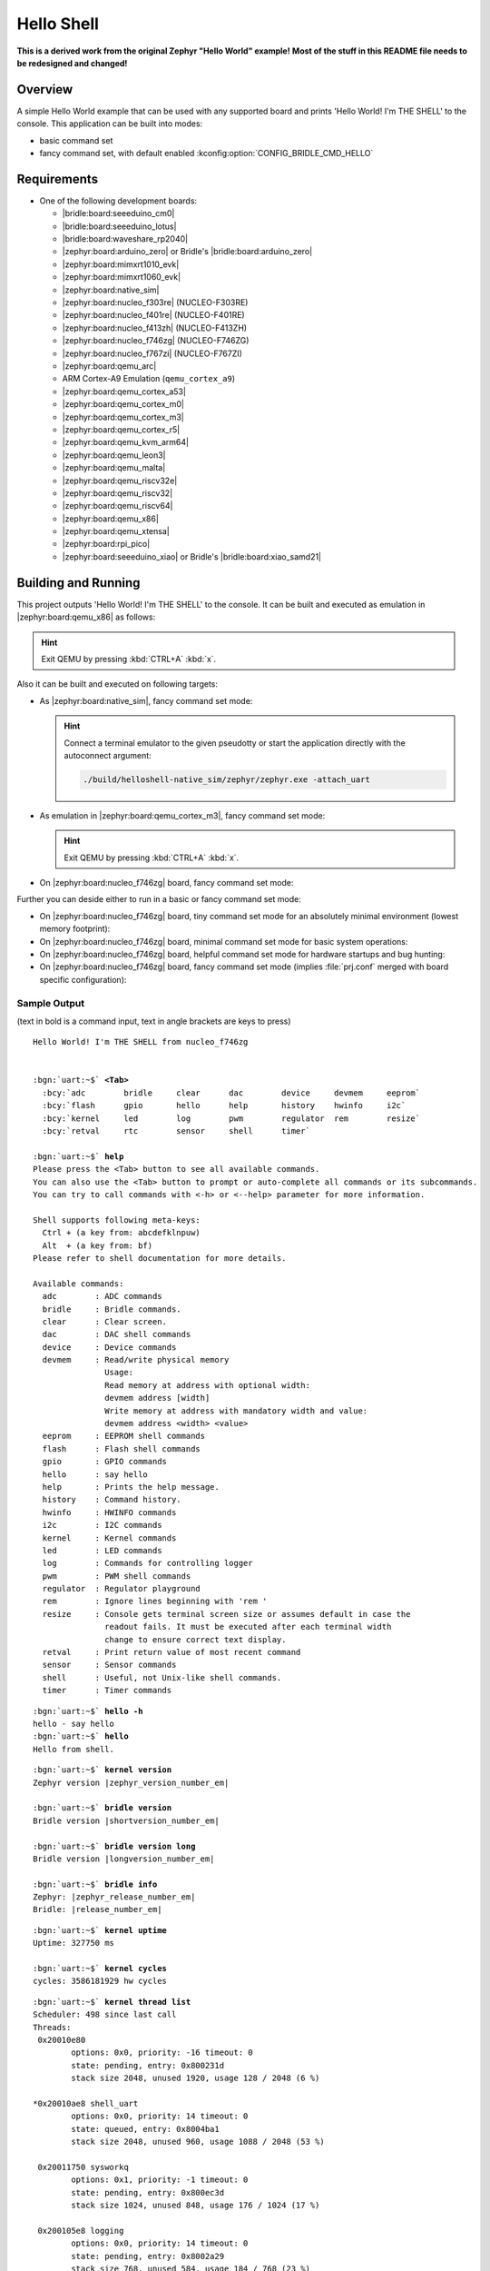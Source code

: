 .. _helloshell-sample:

Hello Shell
###########

**This is a derived work from the original Zephyr "Hello World" example!**
**Most of the stuff in this README file needs to be redesigned and changed!**

Overview
********

A simple Hello World example that can be used with any supported board and
prints 'Hello World! I'm THE SHELL' to the console. This application can be
built into modes:

* basic command set
* fancy command set, with default enabled :kconfig:option:`CONFIG_BRIDLE_CMD_HELLO`

Requirements
************

.. zephyr-keep-sorted-start re(^\s+\* \|\w)

* One of the following development boards:

  * |bridle:board:seeeduino_cm0|
  * |bridle:board:seeeduino_lotus|
  * |bridle:board:waveshare_rp2040|
  * |zephyr:board:arduino_zero| or Bridle's |bridle:board:arduino_zero|
  * |zephyr:board:mimxrt1010_evk|
  * |zephyr:board:mimxrt1060_evk|
  * |zephyr:board:native_sim|
  * |zephyr:board:nucleo_f303re| (NUCLEO-F303RE)
  * |zephyr:board:nucleo_f401re| (NUCLEO-F401RE)
  * |zephyr:board:nucleo_f413zh| (NUCLEO-F413ZH)
  * |zephyr:board:nucleo_f746zg| (NUCLEO-F746ZG)
  * |zephyr:board:nucleo_f767zi| (NUCLEO-F767ZI)
  * |zephyr:board:qemu_arc|
  * ARM Cortex-A9 Emulation (``qemu_cortex_a9``)
  * |zephyr:board:qemu_cortex_a53|
  * |zephyr:board:qemu_cortex_m0|
  * |zephyr:board:qemu_cortex_m3|
  * |zephyr:board:qemu_cortex_r5|
  * |zephyr:board:qemu_kvm_arm64|
  * |zephyr:board:qemu_leon3|
  * |zephyr:board:qemu_malta|
  * |zephyr:board:qemu_riscv32e|
  * |zephyr:board:qemu_riscv32|
  * |zephyr:board:qemu_riscv64|
  * |zephyr:board:qemu_x86|
  * |zephyr:board:qemu_xtensa|
  * |zephyr:board:rpi_pico|
  * |zephyr:board:seeeduino_xiao| or Bridle's |bridle:board:xiao_samd21|

.. zephyr-keep-sorted-stop

Building and Running
********************

This project outputs 'Hello World! I'm THE SHELL' to the console. It can be
built and executed as emulation in |zephyr:board:qemu_x86| as follows:

   .. zephyr-app-commands::
      :app: bridle/samples/helloshell
      :build-dir: helloshell-qemu_x86
      :board: qemu_x86
      :west-args: -p
      :goals: run
      :host-os: unix

.. hint:: Exit QEMU by pressing :kbd:`CTRL+A` :kbd:`x`.

Also it can be built and executed on following targets:

* As |zephyr:board:native_sim|, fancy command set mode:

  .. zephyr-app-commands::
     :app: bridle/samples/helloshell
     :build-dir: helloshell-native_sim
     :board: native_sim
     :west-args: -p
     :goals: run
     :host-os: unix

  .. hint:: Connect a terminal emulator to the given pseudotty or start the
     application directly with the autoconnect argument:

     .. code-block:: console

        ./build/helloshell-native_sim/zephyr/zephyr.exe -attach_uart

* As emulation in |zephyr:board:qemu_cortex_m3|, fancy command set mode:

  .. zephyr-app-commands::
     :app: bridle/samples/helloshell
     :build-dir: helloshell-qemu_cortex_m3
     :board: qemu_cortex_m3
     :west-args: -p
     :goals: run
     :host-os: unix

  .. hint:: Exit QEMU by pressing :kbd:`CTRL+A` :kbd:`x`.

* On |zephyr:board:nucleo_f746zg| board, fancy command set mode:

  .. zephyr-app-commands::
     :app: bridle/samples/helloshell
     :build-dir: helloshell-nucleo_f746zg
     :board: nucleo_f746zg
     :west-args: -p
     :goals: flash
     :host-os: unix

Further you can deside either to run in a basic or fancy command set
mode:

* On |zephyr:board:nucleo_f746zg| board, tiny command set mode for
  an absolutely minimal environment (lowest memory footprint):

  .. zephyr-app-commands::
     :app: bridle/samples/helloshell
     :build-dir: helloshell-nucleo_f746zg
     :board: nucleo_f746zg
     :gen-args: -DEXTRA_CONF_FILE="prj-tiny.conf"
     :west-args: -p
     :goals: flash
     :host-os: unix

* On |zephyr:board:nucleo_f746zg| board, minimal command set mode for
  basic system operations:

  .. zephyr-app-commands::
     :app: bridle/samples/helloshell
     :build-dir: helloshell-nucleo_f746zg
     :board: nucleo_f746zg
     :gen-args: -DEXTRA_CONF_FILE="prj-minimal.conf"
     :west-args: -p
     :goals: flash
     :host-os: unix

* On |zephyr:board:nucleo_f746zg| board, helpful command set mode for
  hardware startups and bug hunting:

  .. zephyr-app-commands::
     :app: bridle/samples/helloshell
     :build-dir: helloshell-nucleo_f746zg
     :board: nucleo_f746zg
     :gen-args: -DEXTRA_CONF_FILE="prj-hwstartup.conf"
     :west-args: -p
     :goals: flash
     :host-os: unix

* On |zephyr:board:nucleo_f746zg| board, fancy command set mode
  (implies :file:`prj.conf` merged with board specific configuration):

  .. zephyr-app-commands::
     :app: bridle/samples/helloshell
     :build-dir: helloshell-nucleo_f746zg
     :board: nucleo_f746zg
     :west-args: -p
     :goals: flash
     :host-os: unix

Sample Output
=============

(text in bold is a command input, text in angle brackets are keys to press)

.. container:: highlight highlight-console notranslate

   .. parsed-literal::

      Hello World! I'm THE SHELL from nucleo_f746zg


      :bgn:`uart:~$` **<Tab>**
        :bcy:`adc        bridle     clear      dac        device     devmem     eeprom`
        :bcy:`flash      gpio       hello      help       history    hwinfo     i2c`
        :bcy:`kernel     led        log        pwm        regulator  rem        resize`
        :bcy:`retval     rtc        sensor     shell      timer`

      :bgn:`uart:~$` **help**
      Please press the <Tab> button to see all available commands.
      You can also use the <Tab> button to prompt or auto-complete all commands or its subcommands.
      You can try to call commands with <-h> or <--help> parameter for more information.

      Shell supports following meta-keys:
        Ctrl + (a key from: abcdefklnpuw)
        Alt  + (a key from: bf)
      Please refer to shell documentation for more details.

      Available commands:
        adc        : ADC commands
        bridle     : Bridle commands.
        clear      : Clear screen.
        dac        : DAC shell commands
        device     : Device commands
        devmem     : Read/write physical memory
                     Usage:
                     Read memory at address with optional width:
                     devmem address [width]
                     Write memory at address with mandatory width and value:
                     devmem address <width> <value>
        eeprom     : EEPROM shell commands
        flash      : Flash shell commands
        gpio       : GPIO commands
        hello      : say hello
        help       : Prints the help message.
        history    : Command history.
        hwinfo     : HWINFO commands
        i2c        : I2C commands
        kernel     : Kernel commands
        led        : LED commands
        log        : Commands for controlling logger
        pwm        : PWM shell commands
        regulator  : Regulator playground
        rem        : Ignore lines beginning with 'rem '
        resize     : Console gets terminal screen size or assumes default in case the
                     readout fails. It must be executed after each terminal width
                     change to ensure correct text display.
        retval     : Print return value of most recent command
        sensor     : Sensor commands
        shell      : Useful, not Unix-like shell commands.
        timer      : Timer commands

.. container:: highlight highlight-console notranslate

   .. parsed-literal::

      :bgn:`uart:~$` **hello -h**
      hello - say hello
      :bgn:`uart:~$` **hello**
      Hello from shell.

.. container:: highlight highlight-console notranslate

   .. parsed-literal::

      :bgn:`uart:~$` **kernel version**
      Zephyr version |zephyr_version_number_em|

      :bgn:`uart:~$` **bridle version**
      Bridle version |shortversion_number_em|

      :bgn:`uart:~$` **bridle version long**
      Bridle version |longversion_number_em|

      :bgn:`uart:~$` **bridle info**
      Zephyr: |zephyr_release_number_em|
      Bridle: |release_number_em|

.. container:: highlight highlight-console notranslate

   .. parsed-literal::

      :bgn:`uart:~$` **kernel uptime**
      Uptime: 327750 ms

      :bgn:`uart:~$` **kernel cycles**
      cycles: 3586181929 hw cycles

.. container:: highlight highlight-console notranslate

   .. parsed-literal::

      :bgn:`uart:~$` **kernel thread list**
      Scheduler: 498 since last call
      Threads:
       0x20010e80
              options: 0x0, priority: -16 timeout: 0
              state: pending, entry: 0x800231d
              stack size 2048, unused 1920, usage 128 / 2048 (6 %)

      \*0x20010ae8 shell_uart
              options: 0x0, priority: 14 timeout: 0
              state: queued, entry: 0x8004ba1
              stack size 2048, unused 960, usage 1088 / 2048 (53 %)

       0x20011750 sysworkq
              options: 0x1, priority: -1 timeout: 0
              state: pending, entry: 0x800ec3d
              stack size 1024, unused 848, usage 176 / 1024 (17 %)

       0x200105e8 logging
              options: 0x0, priority: 14 timeout: 0
              state: pending, entry: 0x8002a29
              stack size 768, unused 584, usage 184 / 768 (23 %)

       0x200114f0 idle
              options: 0x1, priority: 15 timeout: 0
              state: , entry: 0x801481d
              stack size 320, unused 256, usage 64 / 320 (20 %)

.. container:: highlight highlight-console notranslate

   .. parsed-literal::

      :bgn:`uart:~$` **kernel thread stacks**
      0x20010e80                 (real size 2048):   unused 1920     usage  128 / 2048 ( 6 %)
      0x20010ae8 shell_uart      (real size 2048):   unused  960     usage 1088 / 2048 (53 %)
      0x20011750 sysworkq        (real size 1024):   unused  848     usage  176 / 1024 (17 %)
      0x200105e8 logging         (real size  768):   unused  584     usage  184 /  768 (23 %)
      0x200114f0 idle            (real size  320):   unused  256     usage   64 /  320 (20 %)
      0x20015e80 IRQ 00          (real size 2048):   unused 1816     usage  232 / 2048 (11 %)

TCP/IP Network over Wi-Fi on the RPi Pico W
===========================================

This project provides an extended board-specific configuration for the
|RPi Pico W| with a pre-activated :external+zephyr:ref:`TCP/IP network stack
<network_stack_architecture>` via the Wi-Fi chip made by Infineon. It have to
build at least with the Zephyr upstream :external+zephyr:ref:`snippet-wifi-ip`
and optional with the Bridle :ref:`snippet-usb-console`:

   .. zephyr-app-commands::
      :app: bridle/samples/helloshell
      :build-dir: helloshell-rpi_pico_w
      :board: rpi_pico/rp2040/w
      :snippets: "usb-console wifi-ip"
      :west-args: -p
      :flash-args: -r uf2
      :goals: flash
      :host-os: unix
      :compact:

You should see the following message on the console:

   .. container:: highlight highlight-console notranslate

      .. parsed-literal::

         WLAN MAC Address : 29:F7:28:FC:67:1C
         WLAN Firmware    : wl0: Jun  5 2024 06:33:59 version 7.95.88 (cf1d613 CY) FWID 01-7b7cf51a
         WLAN CLM         : API: 12.2 Data: 9.10.39 Compiler: 1.29.4 ClmImport: 1.36.3 Creation: 2024-04-16 21:20:55
         WHD VERSION      : 3.3.2.25168 : v3.3.2 : GCC 12.2 : 2024-12-06 06:53:17 +0000

         \*\*\* Booting Zephyr OS build |zephyr_version_em|\ *…*\*\*\*
         Hello World! I'm THE SHELL from rpi_pico
         [00:00:07.325,000] <inf> net_config: Initializing network
         [00:00:07.325,000] <inf> net_config: Waiting interface 1 (0x20001bf0) to be up...
         [00:00:07.325,000] <inf> net_config: Running dhcpv4 client...
         [00:00:07.326,000] <inf> net_config: Running dhcpv6 client...

Simple test execution on target
-------------------------------

(text in bold is a command input)

   .. admonition:: Network connect over Wi-Fi chip with system date before and after
      :class: note dropdown toggle-shown

      .. container:: highlight highlight-console notranslate

         .. parsed-literal::

            :bgn:`uart:~$` **date get**
            1970-01-01 00:00:29 UTC

      :brd:`Replace` the values :command:`<key_management>`, :command:`<SSID>`
      and :command:`<passphrase>` with your own, e.g. :command:`-k 1` for
      :emphasis:`WPA2-PSK`! Use the command :command:`wifi connect` without
      parameters to see online help with more details.

      .. container:: highlight highlight-console notranslate

         .. parsed-literal::

            :bgn:`uart:~$` **wifi connect -s <SSID> -k <key_management> -p <passphrase>**
            Connected
            Connection requested
            [00:00:24.356,000] <inf> net_dhcpv4: Received: **192.168.10.197**
            [00:00:24.357,000] <inf> net_config: IPv4 address: **192.168.10.197**
            [00:00:24.357,000] <inf> net_config: Lease time: 28800 seconds
            [00:00:24.357,000] <inf> net_config: Subnet: 255.255.255.0
            [00:00:24.357,000] <inf> net_config: Router: 192.168.10.1
            [00:00:25.423,000] :brd:`<err> net_dhcpv6: Failed to configure DHCPv6 address`

      .. container:: highlight highlight-console notranslate

         .. parsed-literal::

            :bgn:`uart:~$` **date get**
            2025-08-31 18:28:26 UTC

      .. container:: highlight highlight-console notranslate

         .. parsed-literal::

            :bgn:`uart:~$` **net iface**
            Default interface: 1


            Interface wlan0 (0x20001bf0) (WiFi) [1]
            ===============================
            Link addr : **29:F7:28:FC:67:1C**
            MTU       : 1500
            Flags     : AUTO_START,IPv4,IPv6
            Device    : **airoc-wifi@0** (0x1004f7dc)
            Status    : oper=UP, admin=UP, carrier=ON
            Ethernet capabilities supported:
                    MAC address filtering
            Ethernet PHY device: <none> (0)
            IPv6 unicast addresses (max 2):
                    fe80::2acd:c1ff:fe02:74f4 autoconf preferred infinite
                    fd9c:33d7:ba99:0:2acd:c1ff:fe02:74f4 autoconf preferred infinite
            IPv6 multicast addresses (max 3):
                    ff02::1
                    ff02::1:ff02:74f4
            IPv6 prefixes (max 2):
                    fd9c:33d7:ba99::/64 infinite
            IPv6 hop limit           : 64
            IPv6 base reachable time : 30000
            IPv6 reachable time      : 20783
            IPv6 retransmit timer    : 0
            DHCPv6 state             : disabled
            IPv4 unicast addresses (max 1):
                    **192.168.10.197**/255.255.255.0 DHCP preferred
            IPv4 multicast addresses (max 2):
                    224.0.0.1
            IPv4 gateway : 192.168.10.1
            DHCPv4 lease time : 28800
            DHCPv4 renew time : 14400
            DHCPv4 server     : 192.168.10.10
            DHCPv4 requested  : 192.168.10.197
            DHCPv4 state      : bound
            DHCPv4 attempts   : 2
            DHCPv4 state      : bound

   .. admonition:: DNS server list and name lookup query
      :class: note dropdown

      .. container:: highlight highlight-console notranslate

         .. parsed-literal::

            :bgn:`uart:~$` **net dns**
            DNS servers:
                    192.168.10.10:53 via wlan0 (DHCP)
                    192.168.10.20:53 via wlan0 (DHCP)
                    [fd9c:33d7:ba99::1]:53 via wlan0 (IPv6 RA)
            Pending queries:

      .. container:: highlight highlight-console notranslate

         .. parsed-literal::

            :bgn:`uart:~$` **net dns query google.com**
            Query for 'google.com' sent.
            dns: 216.58.206.46
            dns: All results received

   .. admonition:: ICMP/Ping check in WAN and LAN
      :class: note dropdown

      .. container:: highlight highlight-console notranslate

         .. parsed-literal::

            :bgn:`uart:~$` **net ping -p 0 -c 1 8.8.8.8**
            PING 8.8.8.8
            28 bytes from 8.8.8.8 to 192.168.10.197: icmp_seq=1 ttl=118 time=25 ms

      .. container:: highlight highlight-console notranslate

         .. parsed-literal::

            :bgn:`uart:~$` **net ping -p 0 -c 1 192.168.10.1**
            PING 192.168.10.1
            28 bytes from 192.168.10.1 to 192.168.10.197: icmp_seq=1 ttl=64 time=9 ms

      .. container:: highlight highlight-console notranslate

         .. parsed-literal::

            :bgn:`uart:~$` **net ping -p 0 -c 1 fd9c:33d7:ba99::1**
            PING fd9c:33d7:ba99::1
            8 bytes from fd9c:33d7:ba99::1 to fd9c:33d7:ba99:0:2acd:c1ff:fe02:74f4: icmp_seq=1 ttl=64 time=15 ms

   .. admonition:: ARP list, list of connections, and interface statistics
      :class: note dropdown

      .. container:: highlight highlight-console notranslate

         .. parsed-literal::

            :bgn:`uart:~$` **net arp**
                 Interface  Link              Address
            [ 0] 1          BC:EE:7B:32:E5:D0 192.168.10.1
            [ 1] 1          00:80:77:84:BF:81 192.168.10.10

         .. parsed-literal::

            :bgn:`uart:~$` **net conn**
                 Context    Iface  Flags            Local             Remote
            [ 1] 0x20005c8c 1      4DU      0.0.0.0:42759          0.0.0.0:0
            [ 2] 0x20005d3c 1      4DU      0.0.0.0:38313          0.0.0.0:0
            [ 3] 0x20005dec 1      6DU         [::]:38774             [::]:0

                 Handler    Callback  Proto            Local                  Remote
            [ 1] 0x20006510 0x10024b79  UDP       [::]:38774                  [::]:0
            [ 2] 0x200065a0 0x10024b79  UDP    0.0.0.0:38313               0.0.0.0:0
            [ 3] 0x20006558 0x10024b79  UDP    0.0.0.0:42759               0.0.0.0:0
            [ 4] 0x200065e8 0x10030165  UDP         [::]:546                  [::]:0
            [ 5] 0x20006630 0x100310d9  UDP       0.0.0.0:68               0.0.0.0:0

            TCP        Context   Src port Dst port   Send-Seq   Send-Ack  MSS    State
            No TCP connections
            :bgn:`Set CONFIG_NET_TCP_LOG_LEVEL_DBG to enable TCP debugging support.`

         .. parsed-literal::

            :bgn:`uart:~$` **net stats**

            Interface 0x20001bf0 (WiFi) [1]
            ===============================
            IPv6 recv      34       sent    38      drop    3       forwarded       0
            IPv6 ND recv   21       sent    22      drop    1
            IPv6 MLD recv  0        sent    2       drop    0
            IPv4 recv      40       sent    39      drop    2       forwarded       0
            IP vhlerr      49       hblener 0       lblener 0
            IP fragerr     0        chkerr  0       protoer 49
            ICMP recv      61       sent    64      drop    0
            ICMP typeer    0        chkerr  0
            IGMP recv      0        sent    0       drop    0
            UDP recv       8        sent    8       drop    5
            UDP chkerr     0
            TCP bytes recv 0        sent    0       resent  0
            TCP seg recv   0        sent    0       drop    0
            TCP seg resent 0        chkerr  0       ackerr  0
            TCP seg rsterr 0        rst     0
            TCP conn drop  0        connrst 0
            TCP pkt drop   0
            DNS recv       3        sent    4       drop    1
            Bytes received 42752
            Bytes sent     6278
            Processing err 11

   .. admonition:: Wi-Fi interface statistics and SSID scan
      :class: note dropdown

      .. container:: highlight highlight-console notranslate

         .. parsed-literal::

            :bgn:`uart:~$` **wifi statistics**
            Statistics for Wi-Fi interface 0x20001bf0 [1]
            Bytes received   : 45148
            Bytes sent       : 6622
            Packets received : 163
            Packets sent     : 96
            Receive errors   : 0
            Send errors      : 0
            Bcast received   : 0
            Bcast sent       : 0
            Mcast received   : 0
            Mcast sent       : 0
            Beacons received : 0
            Beacons missed   : 0
            Unicast received : 0
            Unicast sent     : 0
            Overrun count    : 0

      .. container:: highlight highlight-console notranslate

         .. parsed-literal::

            :bgn:`uart:~$` **wifi scan**
            Scan requested

            Num | SSID               (len) | Chan (Band)   | RSSI | Security         | BSSID             | MFP
            1   | PYUR Community     14    | 1    (2.4GHz) | -77  | WPA2 Enterprise  | B5:7F:4F:4E:05:AC | Disable
            2   | PYUR B6672         10    | 1    (2.4GHz) | -75  | WPA2-PSK         | 0B:A2:AB:0C:C6:A1 | Disable
            3   | FRITZ!Box 7430 XR  17    | 1    (2.4GHz) | -82  | WPA2-PSK         | A8:34:B0:1E:D9:79 | Disable
            4   | o2-WLAN65          9     | 2    (2.4GHz) | -82  | WPA2-PSK         | 5A:8B:47:4C:80:9C | Disable
            5   | Fluchtweg          9     | 6    (2.4GHz) | -50  | WPA2-PSK         | 44:12:1A:18:24:C5 | Disable
            6   | Hekatoncheiren     14    | 6    (2.4GHz) | -50  | WPA2-PSK         | B2:05:A9:B0:DB:9A | Disable
            7   | FRITZ!Box 7430 SH  17    | 11   (2.4GHz) | -77  | WPA2-PSK         | 34:3B:8A:C0:B3:37 | Disable
            8   | Fallschirm         10    | 11   (2.4GHz) | -70  | WPA2-PSK         | F9:15:89:6C:7D:59 | Disable
            9   | Fallschirm Gast    15    | 11   (2.4GHz) | -71  | WPA2-PSK         | 14:AD:F1:A0:07:F1 | Disable
            Scan request done

      .. container:: highlight highlight-console notranslate

         .. parsed-literal::

            :bgn:`uart:~$` **wifi status**
            :byl:`Status request failed`
